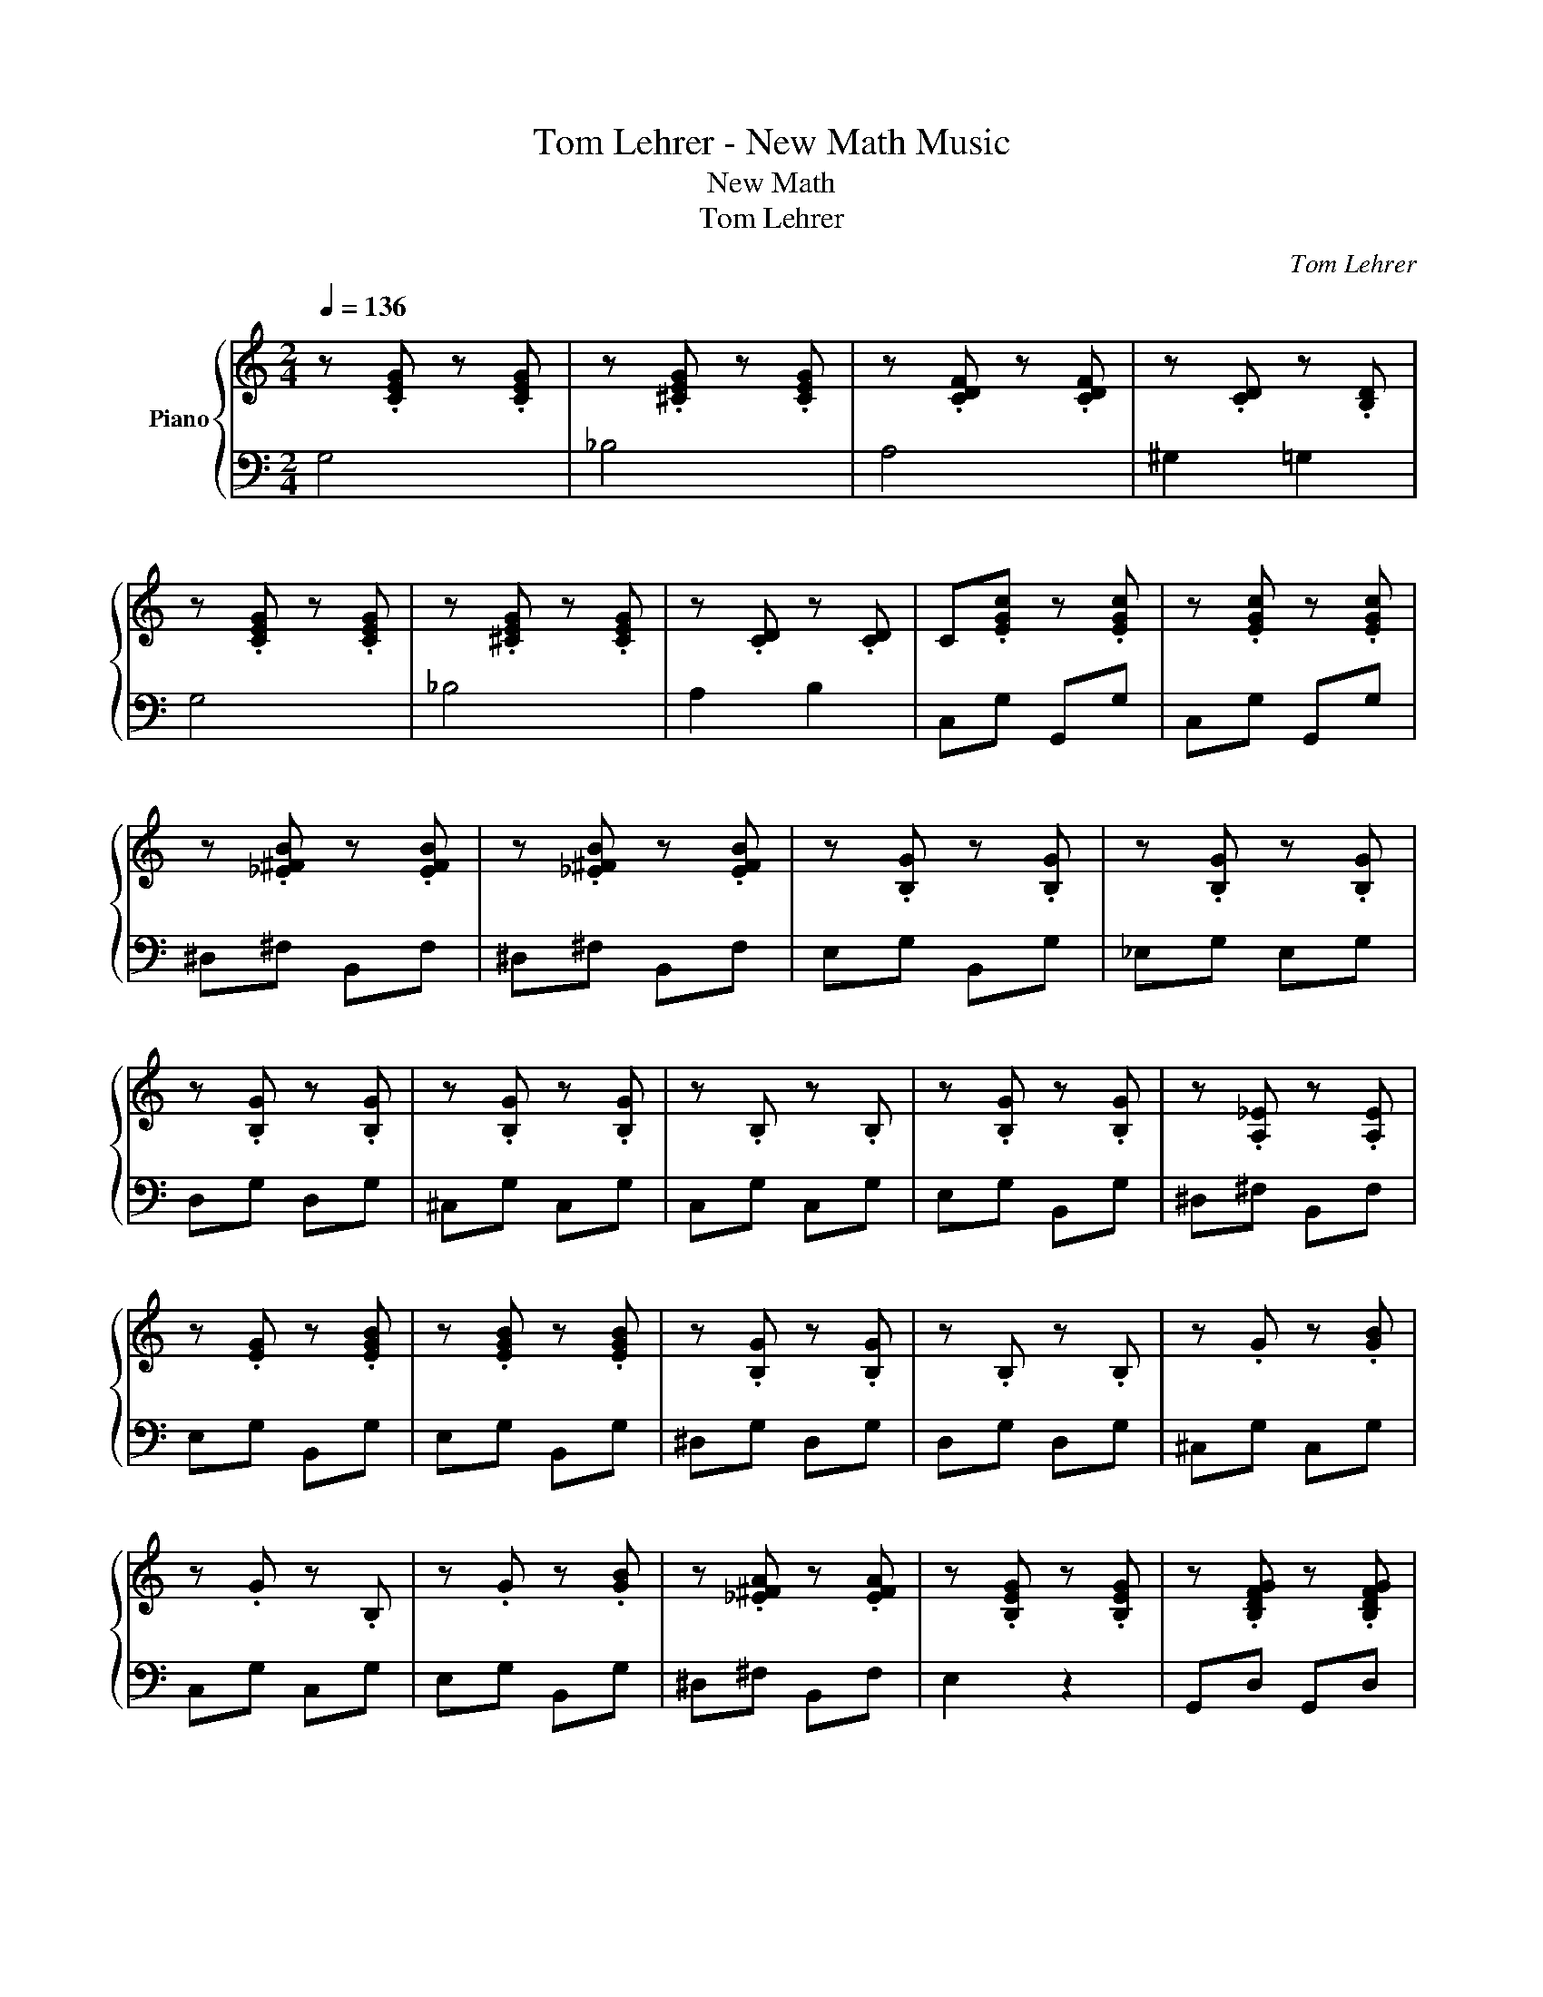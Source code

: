 X:1
T:Tom Lehrer - New Math Music
T:New Math 
T:Tom Lehrer 
C:Tom Lehrer
%%score { 1 | ( 2 3 ) }
L:1/8
Q:1/4=136
M:2/4
K:C
V:1 treble nm="Piano"
V:2 bass 
V:3 bass 
V:1
 z .[CEG] z .[CEG] | z .[^CEG] z .[CEG] | z .[CDF] z .[CDF] | z .[CD] z .[B,D] | %4
 z .[CEG] z .[CEG] | z .[^CEG] z .[CEG] | z .[CD] z .[CD] | C.[EGc] z .[EGc] | z .[EGc] z .[EGc] | %9
 z .[_E^FB] z .[EFB] | z .[_E^FB] z .[EFB] | z .[B,G] z .[B,G] | z .[B,G] z .[B,G] | %13
 z .[B,G] z .[B,G] | z .[B,G] z .[B,G] | z .B, z .B, | z .[B,G] z .[B,G] | z .[A,_E] z .[A,E] | %18
 z .[EG] z .[EGB] | z .[EGB] z .[EGB] | z .[B,G] z .[B,G] | z .B, z .B, | z .G z .[GB] | %23
 z .G z .B, | z .G z .[GB] | z .[_E^FA] z .[EFA] | z .[B,EG] z .[B,EG] | z .[B,DFG] z .[B,DFG] | %28
 z .[CEG] z .[CE] | z .[CF] z .[CF] | z .[DF] z .[DFB] | C.[EGc] z .[EGc] | z .[EGc] z .[EGc] | %33
 z .[EGc] z .[EGc] |:"^Repeat as necessary" z .[CEG] z .[CEG] | z .[CEG] z .[CEG] :| %36
 z .[EGc] z .[EGc] | z .[EG_B] z .[EGB] | z .[CF] z .[CF] | z .[CF] z .[CF] | z .[CE] z .[CE] | %41
 z .[CD^F] z .[CDF] | z .[CD^F] z .[CDF] | z .[CD^F] z .[CDF] | z .[CD^F] z .[CDF] | %45
 z .[B,DF] z .[B,DF] | z .[B,DF] z .[B,DF] | z .[B,DF] z .[B,DF] | z [Ac] z [Ac] | [FA]4 | %50
 [EG][_E^F] [D=F][^C=E]- | [CE]2 z [^CE] | [DF][^CE] [DF][CE] | [DF]/[^CE][DF][CE]/[DF] | %54
 [EG]2 z2 | ^C z [DF][EG] | [FA] D2 A,- | A,[DA] [DA]2 | [_E_B] [EG]2 [EG]- | [EG]2 [_EG_B] z | %60
 G F2 G | z .[FG] z .[FG] | Bc- c2 | [B_e][c=e]- [ce]2 | [_e^f][=eg]- [eg]2 | [^fb][gc']- [gc']2 | %66
 [b_e'][c'=e']- [c'e']2 |:"^Repeat as necessary" z .[CE] z .[CE] | z .[CE] z .[CE] :| %69
 z .[CEG] z .[CEG] | z .[^CEG] z .[CEG] | z .[CDF] z .[CDF] | z .[CD] z .[B,D] | %73
 z .[CEG] z .[CEG] | z .[^CEG] z .[CEG] | z .[CDF] z .[CDF] | z .[CD] z .[B,D] | %77
 z .[CEG] z .[CEG] | z .[^CEG] z .[CEG] | z .[CDF] z .[CDF] | z .[DFG] z .[DFG] | %81
 z .[DFG] z .[DFG] | C.[EGc] z .[EGc] | z .[EGc] z .[EGc] | B,.[_E^FB] z .[EFB] | %85
 z .[_E^FB] z .[EFB] | z .[B,G] z .[B,G] | z .[B,G] z .[B,G] | z .[B,G] z .[B,G] | %89
 z .[B,G] z .[B,G] | z .B, z .B, | z .[B,G] z .[B,G] | z .[A,_E] z .[A,E] | z .[EG] z2 |: %94
"^Rest as necessary" z4 | z4 | z4 | z4 :| z .[B,G] z .[B,G] | z .[B,G] z .[B,G] | %100
 z .[B,G] z .[B,G] | z .[B,G] z .[B,G] | z .[B,G] z .[B,G] | z .[B,G] z .[B,G] | %104
 z .[A,_E] z .[DFG] | z .[CEG] z .[CEG] | z .[CEG] z .[CEG] | z .[DF] z .[DFB] | [EGc]4 | %109
 z .[EGc] z .[EGc] | z .[EG_B] z .[EGB] | z .[CF] z .[CF] | z .[CF] z .[CF] | z .[CG] z .[CG] | %114
 [D^F]2 z2 |:"^Rest as necessary" z4 | z4 | z4 | z4 :| z .[B,DF] z .[B,DF] | z .[B,DF] z .[B,DF] | %121
 z .[CEG] z .[CEG] | z .[CEG] z .[CEG] | z .[CEG] z .[CEG] | z .[CEG] z .[CEG] | %125
 z .[CEG] z .[CEG] | z4 | [Ac]4 | F4 | [EG][_E^F] [D=F][^C=E]- | [CE] ^C2 [CE] | %131
 [DF][^CE] [DF][CE] | [DF]/[^CE][DF][CE]/[DF] | [EG]2 z2 | ^C z [DF][EG] | [FA]2 D2- | %136
 D2 [DA][DA] | [_E_B] [EG]2 [EG]- | [EG]2 [_EG_B] z | [FG] F2 [FG] | z .[FG] z .[FG] | Bc- c2 | %142
 [B^d][ce]- [ce]2 | [^d^f][eg]- [eg]2 | [^fb][gc']- [gc']2 | [b^d'][c'e']- [c'e']2 | %146
 [^d'^f'][e'g'] z2 | z4 | .^g'.[b'c''] .^c'.[^f'=g'] | c''2 !~(!c'2 | z4 | %151
V:2
 G,4 | _B,4 | A,4 | ^G,2 =G,2 | G,4 | _B,4 | A,2 B,2 | C,G, G,,G, | C,G, G,,G, | ^D,^F, B,,F, | %10
 ^D,^F, B,,F, | E,G, B,,G, | _E,G, E,G, | D,G, D,G, | ^C,G, C,G, | C,G, C,G, | E,G, B,,G, | %17
 ^D,^F, B,,F, | E,G, B,,G, | E,G, B,,G, | ^D,G, D,G, | D,G, D,G, | ^C,G, C,G, | C,G, C,G, | %24
 E,G, B,,G, | ^D,^F, B,,F, | E,2 z2 | G,,D, G,,D, | C,2 G,,2 | A,,2 C,2 | F,,2 G,,2 | C,G, G,,G, | %32
 C,G, G,,G, | C,G, G,,G, |: C,G, G,,G, | C,G, G,,G, :| C,G, C,G, | _B,,G, B,,G, | A,2 A,,2 | %39
 A,2 ^G,,2 | C,G, C,G, | D,2 D,,2 | D,2 D,,2 | D,2 D,,2 | D,2 D,,2 | F,2 G,,2 | z2 G,,D, | %47
 G,,D, G,,D, | F,C C,C | F,C C,C | E,C C,2 | ^C,G, A,,G, | D,G, G,,G, | D,G, G,,G, | %54
 C,[E,G,] G,,[E,G,] | ^C,[E,G,] A,, z | D,A, A,,A, | D,A, A,,A, | _E,[G,_B,] _B,,[G,B,] | %59
 _E,[G,_B,] _B,,[G,B,] | D,G, G,,G, | D,G, G,,G, | E,[G,C] C,[G,C] | E,[G,C] C,[G,C] | %64
 E,[G,C] C,[G,C] | E,[G,C] C,[G,C] | E,[G,C] E,[G,C] |: C,G, G,,G, | C,G, G,,G, :| G,4 | _B,4 | %71
 A,4 | ^G,2 =G,2 | G,4 | _B,4 | A,4 | ^G,2 =G,2 | G,4 | _B,4 | A,4 | B,,D, G,,D, | B,,D, G,,D, | %82
 C,G, G,,G, | C,G, G,,G, | ^D,^F, B,,F, | ^D,^F, B,,F, | E,G, B,,G, | _E,G, E,G, | D,G, D,G, | %89
 ^C,G, C,G, | C,G, C,G, | E,G, B,,G, | ^D,^F, B,,F, | E,G, B,, z |: z4 | z4 | z4 | z4 :| %98
 E,G, E,G, | _E,G, E,G, | D,G, D,G, | ^C,G, C,G, | C,G, C,G, | E,G, B,,G, | _E,^F, G,,D, | %105
 C,2 G,,2 | C,2 A,,2 | G,,2 G,,2 | [C,C][G,,G,] [A,,A,][B,,B,] | .C, z .C,, z | .C, z .C,, z | %111
 .C, z .F,, z | .C, z .F,, z | .C, z .C,, z | [D,^F,A,]2 z2 |: z4 | z4 | z4 | z4 :| %119
{G,,} .D, z .G,, z | .D, z .[G,,D,] z | .C, z .G,, z | C,G, G,,G, | C,G, G,,G, | C,G, G,,G, | %125
 C,G, G,,G, | [B,,C,G,]4 | F,C C,C | F,C C,C | E,C C,2 | ^C,G, A,,G, | D,G, G,,G, | D,G, G,,G, | %133
 C,[E,G,] G,,[E,G,] | ^C,[E,G,] A,,[E,G,] | D,A, A,,A, | D,A, A,,A, | _E,[G,_B,] _B,,[G,B,] | %138
 _E,[G,_B,] _B,,[G,B,] | D,G, G,,G, | D,G, G,,G, | E,[G,C] C,[G,C] | E,[G,C] C,[G,C] | %143
 E,[G,C] C,[G,C] | E,[G,C] C,[G,C] | E,[G,C] C,[G,C] | E,[G,C] C,2 | z4 | .^G,.^C .^C,.=G, | %149
 C2 C,,2- | !~)![C,,C,]2 z2 | %151
V:3
 x4 | x4 | x4 | x4 | x4 | x4 | x4 | x4 | x4 | x4 | x4 | x4 | x4 | x4 | x4 | x4 | x4 | x4 | x4 | %19
 x4 | x4 | x4 | x4 | x4 | x4 | x4 | x4 | x4 |[I:staff -1] G,4 | A,4 | B,4 | x4 | x4 | x4 |: x4 | %35
 x4 :| x4 | x4 | x4 | x4 | x4 | x4 | x4 | x4 | x4 | x4 | x4 | x4 | x4 | x4 | x4 | x4 | x4 | x4 | %54
 x4 | x4 | x4 | x4 | x4 | x4 | x4 | x4 | x4 | x4 | x4 | x4 | x4 |: x4 | x4 :| %69
[I:staff +1] .C, z .G,, z | ._B,, z .B,, z | .A,, z .A,, z | ._A,, z .G,, z | .C, z .G,, z | %74
 ._B,, z .B,, z | .A,, z .A,, z | ._A,, z .G,, z | .C, z .G,, z | ._B,, z .B,, z | .A,, z .A,, z | %80
 x4 | x4 | x4 | x4 | x4 | x4 | x4 | x4 | x4 | x4 | x4 | x4 | x4 | x4 |: x4 | x4 | x4 | x4 :| x4 | %99
 x4 | x4 | x4 | x4 | x4 | x4 |[I:staff -1] G,4 | A,4 | B,4 | x4 |[I:staff +1] C4 | _B,4 | A,4 | %112
 ^G,4 | G,4 | x4 |: x4 | x4 | x4 | x4 :| F,4 | x4 | G,4 | x4 | x4 | x4 | x4 | x4 | x4 | x4 | x4 | %130
 x4 | x4 | x4 | x4 | x4 | x4 | x4 | x4 | x4 | x4 | x4 | x4 | x4 | x4 | x4 | x4 | x4 | x4 | x4 | %149
 x4 | x4 | %151

